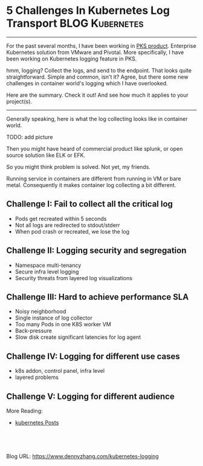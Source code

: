 * 5 Challenges In Kubernetes Log Transport                  :BLOG:Kubernetes:
:PROPERTIES:
:type:     GitHub, Kubernetes
:END:
---------------------------------------------------------------------
For the past several months, I have been working in [[https://pivotal.io/platform/pivotal-container-service][PKS product]]. Enterprise Kubernetes solution from VMware and Pivotal. More specifically, I have been working on Kubernetes logging feature in PKS.

hmm, logging? Collect the logs, and send to the endpoint. That looks quite straightforward. Simple and common, isn't it? Agree, but there some new challenges in container world's logging which I have overlooked.

Here are the summary. Check it out! And see how much it applies to your project(s).

[[image-blog:5 Challenges In Kubernetes Log Transport][https://cdn.dennyzhang.com/images/blog/www/fluentd.png]]
---------------------------------------------------------------------
Generally speaking, here is what the log collecting looks like in container world.

TODO: add picture

Then you might have heard of commercial product like splunk, or open source solution like ELK or EFK.

So you might think problem is solved. Not yet, my friends.

Running service in containers are different from running in VM or bare metal. Consequently it makes container log collecting a bit different.

** *Challenge I: Fail to collect all the critical log*
- Pods get recreated within 5 seconds
- Not all logs are redirected to stdout/stderr
- When pod crash or recreated, we lose the log
*** watch for pod creation/deletion events                         :noexport:
  https://github.com/honeycombio/honeycomb-kubernetes-agent

  https://docs.honeycomb.io/thinking-about-observability/getting-started-with/kubernetes/
  #+BEGIN_EXAMPLE
  Yes, they are doing it in a different way.

  Instead of one static log folder path of fluent-bit/fluentd, they are registering to k8s Pod events.

  So they should get logs more promptly, especially when Pods are only alive for less than 1 minutes.
  #+END_EXAMPLE
** *Challenge II: Logging security and segregation*
- Namespace multi-tenancy
- Secure infra level logging
- Security threats from layered log visualizations
*** Skip pods per namespace                                        :noexport:
Denny Zhang [19 hours ago]
@XXX, fluent-bit will still scan logs from pods of "disabled" namespaces. Just fb filter will drop the messages.

So if that namespace keeps logging crazily, the expected performance improvement from disabling that namespace log draining won't happen.

Right? (edited)


XXX [3 hours ago]
Ah, I see what you are talking about now.


XXX [3 hours ago]
This would be something we need to measure to see how bad a performance impact it is. We may move away from hitting disk entirely in the future so I'd hate to invest a lot of time into mitigating this. Do you mind creating a story in the icebox and let XXX know so he is aware?


Denny Zhang [1 hour ago]
Sure. Will do

Yeah, I start this conversation mostly for discussions.  Not intentions to change anything at current stage


XXX [1 hour ago]
We could limit the `[INPUT]` to only the files for containers in our namespace. But that might be a bit involved. Controller would have to do more work and roll the daemonset more often when containers get created or destroyed in the monitored 

- High latency of log collecting
** *Challenge III: Hard to achieve performance SLA*
- Noisy neighborhood
- Single instance of log collector
- Too many Pods in one K8S worker VM
- Back-pressure
- Slow disk create significant latencies for log agent
** *Challenge IV: Logging for different use cases*
- k8s addon, control panel, infra level
- layered problems
** *Challenge V: Logging for different audience*

More Reading:
- [[https://www.dennyzhang.com/tag/kubernetes][kubernetes Posts]]

#+BEGIN_HTML
<a href="https://github.com/dennyzhang/www.dennyzhang.com/tree/master/posts/kubernetes-logging"><img align="right" width="200" height="183" src="https://www.dennyzhang.com/wp-content/uploads/denny/watermark/github.png" /></a>

<div id="the whole thing" style="overflow: hidden;">
<div style="float: left; padding: 5px"> <a href="https://www.linkedin.com/in/dennyzhang001"><img src="https://www.dennyzhang.com/wp-content/uploads/sns/linkedin.png" alt="linkedin" /></a></div>
<div style="float: left; padding: 5px"><a href="https://github.com/dennyzhang"><img src="https://www.dennyzhang.com/wp-content/uploads/sns/github.png" alt="github" /></a></div>
<div style="float: left; padding: 5px"><a href="https://www.dennyzhang.com/slack" target="_blank" rel="nofollow"><img src="https://slack.dennyzhang.com/badge.svg" alt="slack"/></a></div>
</div>

<br/><br/>
<a href="http://makeapullrequest.com" target="_blank" rel="nofollow"><img src="https://img.shields.io/badge/PRs-welcome-brightgreen.svg" alt="PRs Welcome"/></a>
#+END_HTML

Blog URL: https://www.dennyzhang.com/kubernetes-logging
** basic use                                                       :noexport:
In this presentation, we will share our learnings about
enterprise logging for microservices architecture. We will highlight
key reliability and security features that large enterprise dev teams
require when implementing microservices architectures. We will discuss
the current state of microservices logging, the new challenges it
poses for large enterprise dev teams and then we will follow up with
suggestions on how to address these challenges with a quick demo in
the end.

* org-mode configuration                                           :noexport:
#+STARTUP: overview customtime noalign logdone showall
#+DESCRIPTION: 
#+KEYWORDS: 
#+AUTHOR: Denny Zhang
#+EMAIL:  denny@dennyzhang.com
#+TAGS: noexport(n)
#+PRIORITIES: A D C
#+OPTIONS:   H:3 num:t toc:nil \n:nil @:t ::t |:t ^:t -:t f:t *:t <:t
#+OPTIONS:   TeX:t LaTeX:nil skip:nil d:nil todo:t pri:nil tags:not-in-toc
#+EXPORT_EXCLUDE_TAGS: exclude noexport
#+SEQ_TODO: TODO HALF ASSIGN | DONE BYPASS DELEGATE CANCELED DEFERRED
#+LINK_UP:   
#+LINK_HOME: 
